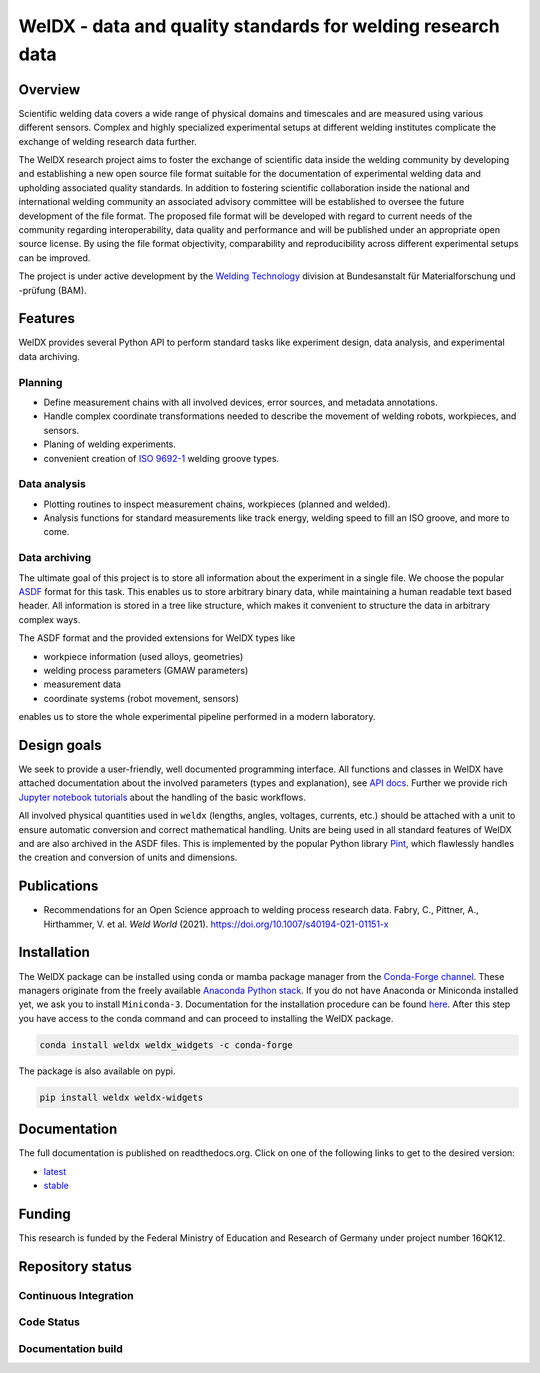 ##############################################################
 WelDX - data and quality standards for welding research data
##############################################################

|Documentation| |Binder| |Anaconda-Server Badge| |Zenodo| |License|

**********
 Overview
**********

Scientific welding data covers a wide range of physical domains and
timescales and are measured using various different sensors. Complex and
highly specialized experimental setups at different welding institutes
complicate the exchange of welding research data further.

The WelDX research project aims to foster the exchange of scientific
data inside the welding community by developing and establishing a new
open source file format suitable for the documentation of experimental
welding data and upholding associated quality standards. In addition to
fostering scientific collaboration inside the national and international
welding community an associated advisory committee will be established
to oversee the future development of the file format. The proposed file
format will be developed with regard to current needs of the community
regarding interoperability, data quality and performance and will be
published under an appropriate open source license. By using the file
format objectivity, comparability and reproducibility across different
experimental setups can be improved.

The project is under active development by the `Welding Technology
<https://www.bam.de/Navigation/EN/About-us/Organisation/Organisation-Chart/President/Department-9/Division-93/division93.html>`__
division at Bundesanstalt für Materialforschung und -prüfung (BAM).

**********
 Features
**********

WelDX provides several Python API to perform standard tasks like
experiment design, data analysis, and experimental data archiving.

Planning
========

-  Define measurement chains with all involved devices, error sources,
   and metadata annotations.
-  Handle complex coordinate transformations needed to describe the
   movement of welding robots, workpieces, and sensors.
-  Planing of welding experiments.
-  convenient creation of `ISO 9692-1
   <https://www.iso.org/standard/62520.html>`__ welding groove types.

Data analysis
=============

-  Plotting routines to inspect measurement chains, workpieces (planned
   and welded).
-  Analysis functions for standard measurements like track energy,
   welding speed to fill an ISO groove, and more to come.

Data archiving
==============

The ultimate goal of this project is to store all information about the
experiment in a single file. We choose the popular `ASDF
<https://en.wikipedia.org/wiki/Advanced_Scientific_Data_Format>`__
format for this task. This enables us to store arbitrary binary data,
while maintaining a human readable text based header. All information is
stored in a tree like structure, which makes it convenient to structure
the data in arbitrary complex ways.

The ASDF format and the provided extensions for WelDX types like

-  workpiece information (used alloys, geometries)
-  welding process parameters (GMAW parameters)
-  measurement data
-  coordinate systems (robot movement, sensors)

enables us to store the whole experimental pipeline performed in a
modern laboratory.

**************
 Design goals
**************

We seek to provide a user-friendly, well documented programming
interface. All functions and classes in WelDX have attached
documentation about the involved parameters (types and explanation), see
`API docs <https://weldx.readthedocs.io/en/stable/api.html>`__. Further
we provide rich `Jupyter notebook tutorials
<https://weldx.readthedocs.io/en/stable/tutorials.html>`__ about the
handling of the basic workflows.

All involved physical quantities used in ``weldx`` (lengths, angles,
voltages, currents, etc.) should be attached with a unit to ensure
automatic conversion and correct mathematical handling. Units are being
used in all standard features of WelDX and are also archived in the ASDF
files. This is implemented by the popular Python library `Pint
<https://pint.readthedocs.io/en/stable/>`__, which flawlessly handles
the creation and conversion of units and dimensions.

**************
 Publications
**************

-  Recommendations for an Open Science approach to welding process
   research data. Fabry, C., Pittner, A., Hirthammer, V. et al. *Weld
   World* (2021). https://doi.org/10.1007/s40194-021-01151-x

**************
 Installation
**************

The WelDX package can be installed using conda or mamba package manager
from the `Conda-Forge channel <https://conda-forge.org/#about>`__. These managers originate from
the freely available `Anaconda Python stack
<https://docs.conda.io/en/latest/miniconda.html>`__. If you do not have
Anaconda or Miniconda installed yet, we ask you to install
``Miniconda-3``. Documentation for the installation procedure can be
found `here
<https://docs.conda.io/projects/conda/en/latest/user-guide/install/index.html#regular-installation>`__.
After this step you have access to the conda command and can proceed to
installing the WelDX package.

.. code:: console

   conda install weldx weldx_widgets -c conda-forge

The package is also available on pypi.

.. code:: console

   pip install weldx weldx-widgets

***************
 Documentation
***************

The full documentation is published on readthedocs.org. Click on one of
the following links to get to the desired version:

-  `latest <https://weldx.readthedocs.io/en/latest/>`__
-  `stable <https://weldx.readthedocs.io/en/stable/>`__

*********
 Funding
*********

This research is funded by the Federal Ministry of Education and
Research of Germany under project number 16QK12.

*******************
 Repository status
*******************

Continuous Integration
======================

|pytest| |conda build|

Code Status
===========

|static analysis| |pre-commit.ci status| |Codacy Badge| |codecov|
|DeepSource|

Documentation build
===================

|Documentation| |documentation-gh|

.. |Documentation| image:: https://readthedocs.org/projects/weldx/badge/?version=latest
   :target: https://weldx.readthedocs.io/en/latest/?badge=latest

.. |Binder| image:: https://mybinder.org/badge_logo.svg
   :target: https://mybinder.org/v2/gh/BAMWelDX/weldx/master?urlpath=lab/tree/tutorials/welding_example_01_basics.ipynb

.. |Anaconda-Server Badge| image:: https://anaconda.org/conda-forge/weldx/badges/version.svg
   :target: https://anaconda.org/conda-forge/weldx

.. |Zenodo| image:: https://zenodo.org/badge/DOI/10.5281/zenodo.5565185.svg
   :target: https://doi.org/10.5281/zenodo.5565185

.. |License| image:: https://img.shields.io/badge/License-BSD%203--Clause-orange.svg
   :target: https://opensource.org/licenses/BSD-3-Clause

.. |pytest| image:: https://github.com/BAMWelDX/weldx/workflows/pytest/badge.svg?branch=master
   :target: https://github.com/BAMWelDX/weldx/actions?query=workflow%3Apytest+branch%3Amaster

.. |conda build| image:: https://github.com/BAMWelDX/weldx/workflows/conda%20build/badge.svg?branch=master
   :target: https://github.com/BAMWelDX/weldx/actions?query=workflow%3A%22conda+build%22+branch%3Amaster

.. |static analysis| image:: https://github.com/BAMWelDX/weldx/workflows/static%20analysis/badge.svg?branch=master
   :target: https://github.com/BAMWelDX/weldx/actions?query=workflow%3A%22static+analysis%22+branch%3Amaster

.. |pre-commit.ci status| image:: https://results.pre-commit.ci/badge/github/BAMWelDX/weldx/master.svg
   :target: https://results.pre-commit.ci/latest/github/BAMWelDX/weldx/master

.. |Codacy Badge| image:: https://api.codacy.com/project/badge/Grade/5e7ede6d978249a781e5c580ed1c813f
   :target: https://www.codacy.com/gh/BAMWelDX/weldx?utm_source=github.com&utm_medium=referral&utm_content=BAMWelDX/weldx&utm_campaign=Badge_Grade

.. |codecov| image:: https://codecov.io/gh/BAMWelDX/weldx/branch/master/graph/badge.svg
   :target: https://codecov.io/gh/BAMWelDX/weldx

.. |DeepSource| image:: https://static.deepsource.io/deepsource-badge-light-mini.svg
   :target: https://deepsource.io/gh/BAMWelDX/weldx/?ref=repository-badge

.. |documentation-gh| image:: https://github.com/BAMWelDX/weldx/workflows/documentation/badge.svg?branch=master
   :target: https://github.com/BAMWelDX/weldx/actions?query=workflow%3Adocumentation+branch%3Amaster
